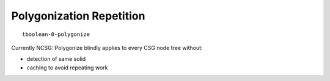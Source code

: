 Polygonization Repetition
============================

::

    tboolean-0-polygonize


Currently NCSG::Polygonize blindly applies to every CSG node tree without:

* detection of same solid
* caching to avoid repeating work

 


